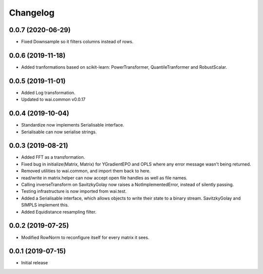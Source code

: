 Changelog
=========

0.0.7 (2020-06-29)
------------------

- Fixed Downsample so it filters columns instead of rows.

0.0.6 (2019-11-18)
------------------

- Added tranformations based on scikit-learn: PowerTransformer, QuantileTranformer and RobustScalar.

0.0.5 (2019-11-01)
------------------

- Added Log transformation.
- Updated to wai.common v0.0.17

0.0.4 (2019-10-04)
-------------------

- Standardize now implements Serialisable interface.
- Serialisable can now serialise strings.

0.0.3 (2019-08-21)
-------------------

- Added FFT as a transformation.
- Fixed bug in initialize(Matrix, Matrix) for YGradientEPO and OPLS where any error message wasn't being returned.
- Removed utilities to wai.common, and import them back to here.
- read/write in matrix.helper can now accept open file handles as well as file names.
- Calling inverseTransform on SavitzkyGolay now raises a NotImplementedError, instead of silently passing.
- Testing infrastructure is now imported from wai.test.
- Added a Serialisable interface, which allows objects to write their state to a binary stream. SavitzkyGolay
  and SIMPLS implement this.
- Added Equidistance resampling filter.

0.0.2 (2019-07-25)
-------------------

- Modified RowNorm to reconfigure itself for every matrix it sees.

0.0.1 (2019-07-15)
-------------------

- Initial release